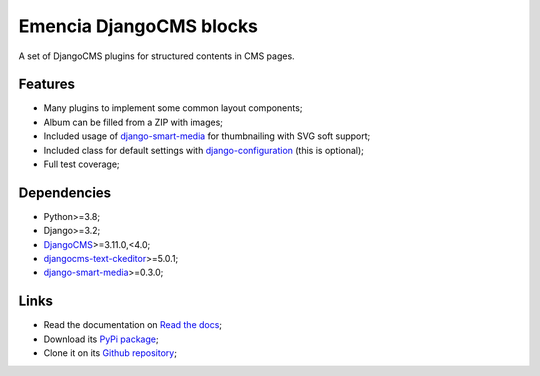 .. _DjangoCMS: https://www.django-cms.org/
.. _sorl-thumbnail: https://github.com/mariocesar/sorl-thumbnail
.. _djangocms-text-ckeditor: https://github.com/divio/djangocms-text-ckeditor
.. _django-smart-media: https://github.com/sveetch/django-smart-media
.. _django-configuration: https://django-configurations.readthedocs.io/en/stable/


Emencia DjangoCMS blocks
========================

A set of DjangoCMS plugins for structured contents in CMS pages.

Features
********

* Many plugins to implement some common layout components;
* Album can be filled from a ZIP with images;
* Included usage of `django-smart-media`_ for thumbnailing with SVG soft support;
* Included class for default settings with `django-configuration`_ (this is optional);
* Full test coverage;


Dependencies
************

* Python>=3.8;
* Django>=3.2;
* `DjangoCMS`_>=3.11.0,<4.0;
* `djangocms-text-ckeditor`_>=5.0.1;
* `django-smart-media`_>=0.3.0;


Links
*****

* Read the documentation on `Read the docs <https://cmspluginblocks.readthedocs.io/>`_;
* Download its `PyPi package <https://pypi.python.org/pypi/cmsplugin-blocks>`_;
* Clone it on its `Github repository <https://github.com/emencia/cmsplugin-blocks>`_;
